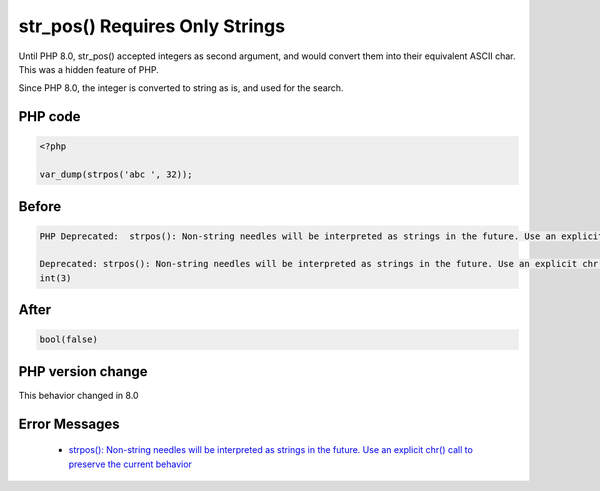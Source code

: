 .. _`str_pos()-requires-only-strings`:

str_pos() Requires Only Strings
===============================
Until PHP 8.0, str_pos() accepted integers as second argument, and would convert them into their equivalent ASCII char. This was a hidden feature of PHP.



Since PHP 8.0, the integer is converted to string as is, and used for the search.

PHP code
________
.. code-block:: php

   <?php
   
   var_dump(strpos('abc ', 32));
   
   

Before
______
.. code-block:: output

   PHP Deprecated:  strpos(): Non-string needles will be interpreted as strings in the future. Use an explicit chr() call to preserve the current behavior in /codes/str_pos.php on line 3
   
   Deprecated: strpos(): Non-string needles will be interpreted as strings in the future. Use an explicit chr() call to preserve the current behavior in /codes/str_pos.php on line 3
   int(3)
   

After
______
.. code-block:: output

   bool(false)
   


PHP version change
__________________
This behavior changed in 8.0


Error Messages
______________

  + `strpos(): Non-string needles will be interpreted as strings in the future. Use an explicit chr() call to preserve the current behavior <https://php-errors.readthedocs.io/en/latest/messages/strpos%28%29%3A+Non-string+needles+will+be+interpreted+as+strings+in+the+future.+Use+an+explicit+chr%28%29+call+to+preserve+the+current+behavior.html>`_



